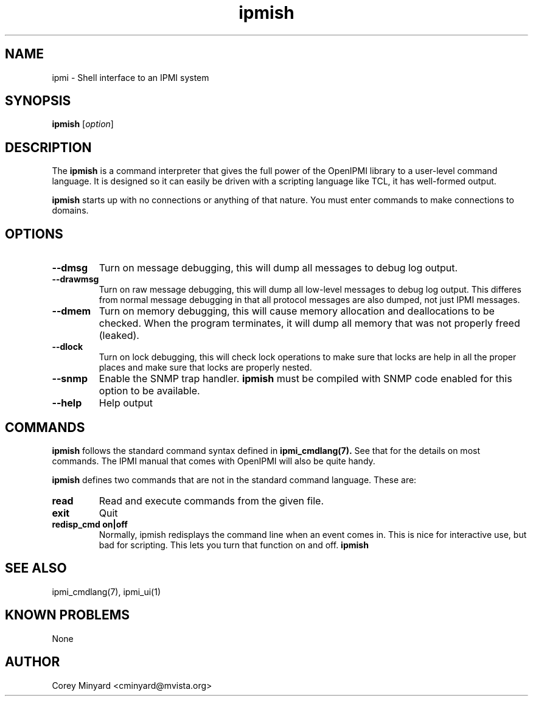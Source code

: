 .TH ipmish 1 05/13/03 OpenIPMI "Shell interface to an IPMI system"

.SH NAME
ipmi \- Shell interface to an IPMI system

.SH SYNOPSIS
.B ipmish
[\fIoption\fR]

.SH DESCRIPTION
The
.B ipmish
is a command interpreter that gives the full power of the OpenIPMI
library to a user-level command language.  It is designed so it can
easily be driven with a scripting language like TCL, it has
well-formed output.

.B ipmish
starts up with no connections or anything of that nature.  You must
enter commands to make connections to domains.

.SH OPTIONS
.TP
.B "\--dmsg"
Turn on message debugging, this will dump all messages to debug log output.
.TP
.B "\--drawmsg"
Turn on raw message debugging, this will dump all low-level messages to
debug log output.  This differes from normal message debugging in that all
protocol messages are also dumped, not just IPMI messages.
.TP
.B "\--dmem"
Turn on memory debugging, this will cause memory allocation and
deallocations to be checked.  When the program terminates, it will
dump all memory that was not properly freed (leaked).
.TP
.B "\--dlock"
Turn on lock debugging, this will check lock operations to make sure
that locks are help in all the proper places and make sure that locks
are properly nested.
.TP
.B "\--snmp"
Enable the SNMP trap handler.
.B ipmish
must be compiled with SNMP code enabled for this option to be available.
.TP
.B "\--help"
Help output

.SH COMMANDS

.B ipmish
follows the standard command syntax defined in
.BR ipmi_cmdlang(7).
See that for the details on most commands.  The IPMI manual that comes
with OpenIPMI will also be quite handy.

.B ipmish
defines two commands that are not in the standard command language.
These are:

.TP
.B read
Read and execute commands from the given file.

.TP
.B exit
Quit

.TP
.B redisp_cmd on|off
Normally, ipmish redisplays the command line when an event comes in.  This
is nice for interactive use, but bad for scripting.  This lets you turn
that function on and off.
.B ipmish

.SH "SEE ALSO"
ipmi_cmdlang(7), ipmi_ui(1)

.SH "KNOWN PROBLEMS"
None

.SH AUTHOR
.PP
Corey Minyard <cminyard@mvista.org>
